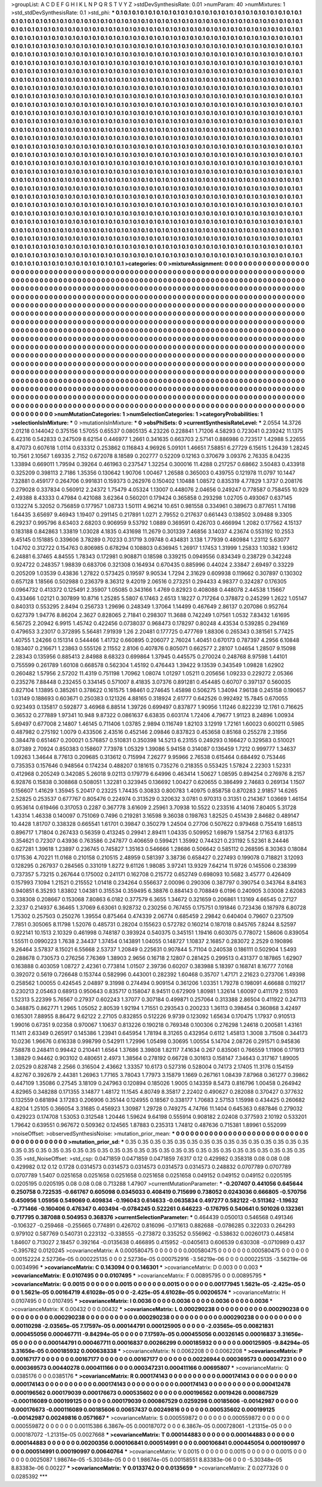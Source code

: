>groupList:
A C D E F G H I K L
N P Q R S T V Y Z 
>stdDevSynthesisRate:
0.01 
>numParam:
40
>numMixtures:
1
>std_stdDevSynthesisRate:
0.1
>std_phi:
***
0.1 0.1 0.1 0.1 0.1 0.1 0.1 0.1 0.1 0.1
0.1 0.1 0.1 0.1 0.1 0.1 0.1 0.1 0.1 0.1
0.1 0.1 0.1 0.1 0.1 0.1 0.1 0.1 0.1 0.1
0.1 0.1 0.1 0.1 0.1 0.1 0.1 0.1 0.1 0.1
0.1 0.1 0.1 0.1 0.1 0.1 0.1 0.1 0.1 0.1
0.1 0.1 0.1 0.1 0.1 0.1 0.1 0.1 0.1 0.1
0.1 0.1 0.1 0.1 0.1 0.1 0.1 0.1 0.1 0.1
0.1 0.1 0.1 0.1 0.1 0.1 0.1 0.1 0.1 0.1
0.1 0.1 0.1 0.1 0.1 0.1 0.1 0.1 0.1 0.1
0.1 0.1 0.1 0.1 0.1 0.1 0.1 0.1 0.1 0.1
0.1 0.1 0.1 0.1 0.1 0.1 0.1 0.1 0.1 0.1
0.1 0.1 0.1 0.1 0.1 0.1 0.1 0.1 0.1 0.1
0.1 0.1 0.1 0.1 0.1 0.1 0.1 0.1 0.1 0.1
0.1 0.1 0.1 0.1 0.1 0.1 0.1 0.1 0.1 0.1
0.1 0.1 0.1 0.1 0.1 0.1 0.1 0.1 0.1 0.1
0.1 0.1 0.1 0.1 0.1 0.1 0.1 0.1 0.1 0.1
0.1 0.1 0.1 0.1 0.1 0.1 0.1 0.1 0.1 0.1
0.1 0.1 0.1 0.1 0.1 0.1 0.1 0.1 0.1 0.1
0.1 0.1 0.1 0.1 0.1 0.1 0.1 0.1 0.1 0.1
0.1 0.1 0.1 0.1 0.1 0.1 0.1 0.1 0.1 0.1
0.1 0.1 0.1 0.1 0.1 0.1 0.1 0.1 0.1 0.1
0.1 0.1 0.1 0.1 0.1 0.1 0.1 0.1 0.1 0.1
0.1 0.1 0.1 0.1 0.1 0.1 0.1 0.1 0.1 0.1
0.1 0.1 0.1 0.1 0.1 0.1 0.1 0.1 0.1 0.1
0.1 0.1 0.1 0.1 0.1 0.1 0.1 0.1 0.1 0.1
0.1 0.1 0.1 0.1 0.1 0.1 0.1 0.1 0.1 0.1
0.1 0.1 0.1 0.1 0.1 0.1 0.1 0.1 0.1 0.1
0.1 0.1 0.1 0.1 0.1 0.1 0.1 0.1 0.1 0.1
0.1 0.1 0.1 0.1 0.1 0.1 0.1 0.1 0.1 0.1
0.1 0.1 0.1 0.1 0.1 0.1 0.1 0.1 0.1 0.1
0.1 0.1 0.1 0.1 0.1 0.1 0.1 0.1 0.1 0.1
0.1 0.1 0.1 0.1 0.1 0.1 0.1 0.1 0.1 0.1
0.1 0.1 0.1 0.1 0.1 0.1 0.1 0.1 0.1 0.1
0.1 0.1 0.1 0.1 0.1 0.1 0.1 0.1 0.1 0.1
0.1 0.1 0.1 0.1 0.1 0.1 0.1 0.1 0.1 0.1
0.1 0.1 0.1 0.1 0.1 0.1 0.1 0.1 0.1 0.1
0.1 0.1 0.1 0.1 0.1 0.1 0.1 0.1 0.1 0.1
0.1 0.1 0.1 0.1 0.1 0.1 0.1 0.1 0.1 0.1
0.1 0.1 0.1 0.1 0.1 0.1 0.1 0.1 0.1 0.1
0.1 0.1 0.1 0.1 0.1 0.1 0.1 0.1 0.1 0.1
0.1 0.1 0.1 0.1 0.1 0.1 0.1 0.1 0.1 0.1
0.1 0.1 0.1 0.1 0.1 0.1 0.1 0.1 0.1 0.1
0.1 0.1 0.1 0.1 0.1 0.1 0.1 0.1 0.1 0.1
0.1 0.1 0.1 0.1 0.1 0.1 0.1 0.1 0.1 0.1
0.1 0.1 0.1 0.1 0.1 0.1 0.1 0.1 0.1 0.1
0.1 0.1 0.1 0.1 0.1 0.1 0.1 0.1 0.1 0.1
0.1 0.1 0.1 0.1 0.1 0.1 0.1 0.1 0.1 0.1
0.1 0.1 0.1 0.1 0.1 0.1 0.1 0.1 0.1 0.1
0.1 0.1 0.1 0.1 0.1 0.1 0.1 0.1 0.1 0.1
0.1 0.1 0.1 0.1 0.1 0.1 0.1 0.1 0.1 0.1
0.1 0.1 0.1 0.1 0.1 0.1 0.1 0.1 0.1 0.1
0.1 0.1 0.1 0.1 0.1 0.1 0.1 0.1 0.1 0.1
0.1 0.1 0.1 0.1 0.1 0.1 0.1 0.1 0.1 0.1
0.1 0.1 0.1 0.1 0.1 0.1 0.1 0.1 0.1 0.1
0.1 0.1 0.1 0.1 0.1 0.1 0.1 0.1 0.1 0.1
0.1 0.1 0.1 0.1 0.1 0.1 0.1 0.1 0.1 0.1
0.1 0.1 0.1 0.1 0.1 0.1 0.1 0.1 0.1 0.1
0.1 0.1 0.1 0.1 0.1 0.1 0.1 0.1 0.1 0.1
0.1 0.1 0.1 0.1 0.1 0.1 0.1 0.1 0.1 0.1
0.1 0.1 0.1 0.1 0.1 0.1 0.1 0.1 0.1 0.1
0.1 0.1 0.1 0.1 0.1 0.1 0.1 0.1 0.1 0.1
0.1 0.1 0.1 0.1 0.1 0.1 0.1 0.1 0.1 0.1
0.1 0.1 0.1 0.1 0.1 0.1 0.1 0.1 0.1 0.1
0.1 0.1 0.1 0.1 0.1 0.1 0.1 0.1 0.1 0.1
0.1 0.1 0.1 0.1 0.1 0.1 0.1 0.1 0.1 0.1
0.1 0.1 0.1 0.1 0.1 0.1 0.1 0.1 0.1 0.1
0.1 0.1 0.1 0.1 0.1 0.1 0.1 0.1 0.1 0.1
0.1 0.1 0.1 0.1 0.1 0.1 0.1 0.1 0.1 0.1
0.1 0.1 0.1 0.1 0.1 0.1 0.1 0.1 0.1 0.1
0.1 0.1 0.1 0.1 0.1 0.1 0.1 0.1 0.1 0.1
0.1 0.1 0.1 0.1 0.1 0.1 0.1 0.1 0.1 0.1
0.1 0.1 0.1 0.1 0.1 0.1 0.1 0.1 0.1 0.1
0.1 0.1 0.1 0.1 0.1 0.1 0.1 0.1 0.1 0.1
0.1 0.1 0.1 0.1 0.1 0.1 0.1 0.1 0.1 0.1
0.1 0.1 0.1 0.1 0.1 0.1 0.1 0.1 0.1 0.1
0.1 0.1 0.1 0.1 0.1 0.1 0.1 0.1 0.1 0.1
0.1 0.1 0.1 0.1 0.1 0.1 0.1 0.1 0.1 0.1
0.1 0.1 0.1 0.1 0.1 0.1 0.1 0.1 0.1 0.1
0.1 0.1 0.1 0.1 0.1 0.1 0.1 0.1 0.1 0.1
0.1 0.1 0.1 0.1 0.1 0.1 0.1 0.1 0.1 0.1
0.1 0.1 0.1 0.1 0.1 0.1 0.1 0.1 0.1 0.1
0.1 0.1 0.1 0.1 0.1 0.1 0.1 0.1 0.1 0.1
0.1 0.1 0.1 0.1 0.1 0.1 0.1 0.1 0.1 0.1
0.1 0.1 0.1 0.1 0.1 0.1 0.1 0.1 0.1 0.1
0.1 0.1 0.1 0.1 0.1 0.1 0.1 0.1 0.1 0.1
0.1 0.1 0.1 0.1 0.1 0.1 0.1 0.1 0.1 0.1
0.1 0.1 0.1 0.1 0.1 0.1 0.1 0.1 0.1 0.1
0.1 0.1 0.1 0.1 0.1 0.1 0.1 0.1 0.1 0.1
0.1 0.1 0.1 0.1 0.1 0.1 0.1 0.1 0.1 0.1
0.1 0.1 0.1 0.1 0.1 0.1 0.1 0.1 0.1 0.1
0.1 0.1 0.1 0.1 0.1 0.1 0.1 0.1 0.1 0.1
0.1 0.1 0.1 0.1 0.1 0.1 0.1 0.1 0.1 0.1
0.1 0.1 0.1 0.1 0.1 0.1 0.1 0.1 0.1 0.1
0.1 0.1 0.1 0.1 0.1 0.1 0.1 0.1 0.1 0.1
0.1 0.1 0.1 0.1 0.1 0.1 0.1 0.1 0.1 0.1
0.1 0.1 0.1 0.1 0.1 0.1 0.1 0.1 0.1 0.1
0.1 0.1 0.1 0.1 0.1 0.1 0.1 0.1 0.1 0.1
0.1 0.1 0.1 0.1 0.1 0.1 0.1 0.1 0.1 0.1
0.1 0.1 0.1 0.1 0.1 0.1 0.1 0.1 0.1 0.1
0.1 0.1 0.1 0.1 0.1 0.1 0.1 0.1 0.1 0.1
0.1 0.1 0.1 0.1 0.1 0.1 0.1 0.1 0.1 0.1
0.1 0.1 0.1 0.1 0.1 0.1 0.1 0.1 0.1 0.1
0.1 0.1 0.1 0.1 0.1 0.1 0.1 0.1 0.1 0.1
0.1 0.1 0.1 0.1 0.1 0.1 0.1 0.1 0.1 0.1
0.1 0.1 0.1 0.1 0.1 0.1 0.1 0.1 0.1 0.1
0.1 0.1 0.1 0.1 0.1 0.1 0.1 0.1 0.1 0.1
0.1 0.1 0.1 0.1 0.1 0.1 0.1 0.1 0.1 0.1
0.1 0.1 0.1 0.1 0.1 0.1 0.1 0.1 0.1 0.1
0.1 
>categories:
0 0
>mixtureAssignment:
0 0 0 0 0 0 0 0 0 0 0 0 0 0 0 0 0 0 0 0 0 0 0 0 0 0 0 0 0 0 0 0 0 0 0 0 0 0 0 0 0 0 0 0 0 0 0 0 0 0
0 0 0 0 0 0 0 0 0 0 0 0 0 0 0 0 0 0 0 0 0 0 0 0 0 0 0 0 0 0 0 0 0 0 0 0 0 0 0 0 0 0 0 0 0 0 0 0 0 0
0 0 0 0 0 0 0 0 0 0 0 0 0 0 0 0 0 0 0 0 0 0 0 0 0 0 0 0 0 0 0 0 0 0 0 0 0 0 0 0 0 0 0 0 0 0 0 0 0 0
0 0 0 0 0 0 0 0 0 0 0 0 0 0 0 0 0 0 0 0 0 0 0 0 0 0 0 0 0 0 0 0 0 0 0 0 0 0 0 0 0 0 0 0 0 0 0 0 0 0
0 0 0 0 0 0 0 0 0 0 0 0 0 0 0 0 0 0 0 0 0 0 0 0 0 0 0 0 0 0 0 0 0 0 0 0 0 0 0 0 0 0 0 0 0 0 0 0 0 0
0 0 0 0 0 0 0 0 0 0 0 0 0 0 0 0 0 0 0 0 0 0 0 0 0 0 0 0 0 0 0 0 0 0 0 0 0 0 0 0 0 0 0 0 0 0 0 0 0 0
0 0 0 0 0 0 0 0 0 0 0 0 0 0 0 0 0 0 0 0 0 0 0 0 0 0 0 0 0 0 0 0 0 0 0 0 0 0 0 0 0 0 0 0 0 0 0 0 0 0
0 0 0 0 0 0 0 0 0 0 0 0 0 0 0 0 0 0 0 0 0 0 0 0 0 0 0 0 0 0 0 0 0 0 0 0 0 0 0 0 0 0 0 0 0 0 0 0 0 0
0 0 0 0 0 0 0 0 0 0 0 0 0 0 0 0 0 0 0 0 0 0 0 0 0 0 0 0 0 0 0 0 0 0 0 0 0 0 0 0 0 0 0 0 0 0 0 0 0 0
0 0 0 0 0 0 0 0 0 0 0 0 0 0 0 0 0 0 0 0 0 0 0 0 0 0 0 0 0 0 0 0 0 0 0 0 0 0 0 0 0 0 0 0 0 0 0 0 0 0
0 0 0 0 0 0 0 0 0 0 0 0 0 0 0 0 0 0 0 0 0 0 0 0 0 0 0 0 0 0 0 0 0 0 0 0 0 0 0 0 0 0 0 0 0 0 0 0 0 0
0 0 0 0 0 0 0 0 0 0 0 0 0 0 0 0 0 0 0 0 0 0 0 0 0 0 0 0 0 0 0 0 0 0 0 0 0 0 0 0 0 0 0 0 0 0 0 0 0 0
0 0 0 0 0 0 0 0 0 0 0 0 0 0 0 0 0 0 0 0 0 0 0 0 0 0 0 0 0 0 0 0 0 0 0 0 0 0 0 0 0 0 0 0 0 0 0 0 0 0
0 0 0 0 0 0 0 0 0 0 0 0 0 0 0 0 0 0 0 0 0 0 0 0 0 0 0 0 0 0 0 0 0 0 0 0 0 0 0 0 0 0 0 0 0 0 0 0 0 0
0 0 0 0 0 0 0 0 0 0 0 0 0 0 0 0 0 0 0 0 0 0 0 0 0 0 0 0 0 0 0 0 0 0 0 0 0 0 0 0 0 0 0 0 0 0 0 0 0 0
0 0 0 0 0 0 0 0 0 0 0 0 0 0 0 0 0 0 0 0 0 0 0 0 0 0 0 0 0 0 0 0 0 0 0 0 0 0 0 0 0 0 0 0 0 0 0 0 0 0
0 0 0 0 0 0 0 0 0 0 0 0 0 0 0 0 0 0 0 0 0 0 0 0 0 0 0 0 0 0 0 0 0 0 0 0 0 0 0 0 0 0 0 0 0 0 0 0 0 0
0 0 0 0 0 0 0 0 0 0 0 0 0 0 0 0 0 0 0 0 0 0 0 0 0 0 0 0 0 0 0 0 0 0 0 0 0 0 0 0 0 0 0 0 0 0 0 0 0 0
0 0 0 0 0 0 0 0 0 0 0 0 0 0 0 0 0 0 0 0 0 0 0 0 0 0 0 0 0 0 0 0 0 0 0 0 0 0 0 0 0 0 0 0 0 0 0 0 0 0
0 0 0 0 0 0 0 0 0 0 0 0 0 0 0 0 0 0 0 0 0 0 0 0 0 0 0 0 0 0 0 0 0 0 0 0 0 0 0 0 0 0 0 0 0 0 0 0 0 0
0 0 0 0 0 0 0 0 0 0 0 0 0 0 0 0 0 0 0 0 0 0 0 0 0 0 0 0 0 0 0 0 0 0 0 0 0 0 0 0 0 0 0 0 0 0 0 0 0 0
0 0 0 0 0 0 0 0 0 0 0 0 0 0 0 0 0 0 0 0 0 0 0 0 0 0 0 0 0 0 0 
>numMutationCategories:
1
>numSelectionCategories:
1
>categoryProbabilities:
1 
>selectionIsInMixture:
***
0 
>mutationIsInMixture:
***
0 
>obsPhiSets:
0
>currentSynthesisRateLevel:
***
2.0554 14.3726 2.01218 0.144042 0.375156 1.57055 0.65537 0.0805135 4.23226 0.228841
1.71206 4.58293 0.723041 0.239242 11.1375 6.42316 0.542833 0.247509 8.62154 0.446977
1.2661 0.341635 0.663703 2.57141 0.886986 0.723517 1.42988 5.22655 8.47073 0.607618
1.0114 0.633312 0.253862 0.116843 4.96926 5.09101 1.46651 7.58851 6.27729 6.15615
1.26439 1.28245 10.7561 2.10567 1.69335 2.7152 0.672078 8.18589 0.202777 0.52209
0.12163 0.370679 3.09376 2.76335 8.04235 1.33894 0.669011 1.79594 0.39264 0.461963
0.237547 1.32254 0.300016 11.4288 0.217257 0.68662 3.50483 0.433918 0.325209 0.398113
2.7186 1.35356 0.130642 1.90706 1.00467 1.26588 0.365003 0.439755 0.121978 11.0797
10.1447 7.32881 0.459177 0.264706 0.991831 0.159373 0.262976 0.150402 1.10488 1.08572
0.835319 4.77829 1.3737 0.208176 0.279028 0.337834 0.560912 2.24372 1.75479 4.05324
1.13007 0.448076 2.04656 0.249247 0.778587 0.758455 10.929 2.49388 8.43333 0.47984
0.421088 3.62364 0.560201 0.179424 0.365858 0.293298 1.02705 0.493067 0.637145 0.132274
5.32052 0.756859 0.177957 1.08733 1.50111 4.96214 10.651 0.981558 0.334961 0.389673
0.877651 1.74198 1.64435 3.65697 9.46943 1.19407 0.291145 0.217891 1.0271 2.79552
0.217637 0.661443 0.138502 3.09488 9.3305 6.29237 0.995796 8.63403 2.68203 0.906959
9.53792 1.0889 0.369591 0.426703 0.466994 1.2082 0.177562 4.15137 0.183188 0.842863
1.33819 1.03028 4.1835 0.431698 11.2679 0.301339 7.46856 3.14037 4.23674 0.553192
10.2553 9.45145 0.151885 0.339606 3.78289 0.70233 0.31719 3.09748 0.434831 3.138
1.77939 0.480984 1.23112 5.63077 1.04702 0.312722 0.154763 0.806985 0.678294 0.108803
0.636945 1.26917 1.17453 1.31999 1.25833 1.10382 1.93612 6.24881 6.37465 4.84555
1.78343 0.172981 0.908871 0.18598 0.339215 0.0949556 0.834349 0.238729 0.342248 0.924722
0.248357 1.98839 0.683706 0.321308 0.164934 0.670435 0.885996 0.44024 2.33847 2.69497
0.33229 0.205209 1.03539 0.43836 1.27822 0.573425 0.19597 9.90534 1.7294 2.31629
0.609938 0.119662 0.307897 0.130302 0.657128 1.18566 0.502988 0.236379 8.36312 9.42019
2.06516 0.273251 0.294433 4.98377 0.324287 0.176305 0.0964732 0.413372 0.125491 2.35907
1.05085 0.343166 1.4769 0.82923 0.408088 0.448078 2.44538 1.15667 0.433466 1.02121
0.307899 10.8716 1.25285 5.5807 6.17463 2.6513 1.18227 0.717264 0.378872 0.245299
1.2622 1.05147 0.840313 0.553295 2.8494 0.256733 1.29696 0.248349 1.37064 1.14499
0.467649 2.86137 0.207086 0.952764 0.627379 1.94776 8.86204 2.3627 0.828065 2.71841
0.298307 11.3688 0.742249 1.07561 1.0532 7.83432 1.61695 6.56725 2.20942 6.9915
1.45742 0.422456 0.0738037 0.968473 0.178297 0.80248 4.43534 0.539285 0.294169 0.479653
3.23017 0.372895 5.56481 7.91939 1.26 2.20481 0.177725 0.477769 1.88306 0.265343
0.381561 5.77425 1.40755 1.24266 0.151314 0.544466 1.41732 0.660895 0.206077 2.76024
1.40451 0.670173 0.787397 4.2956 6.10848 0.183407 0.216671 1.23863 0.555126 2.11552
2.8106 0.407876 0.805071 0.662577 2.28107 1.04654 1.28507 9.15098 2.28343 0.135956
0.885413 2.84988 8.68323 0.699864 1.37945 0.445575 0.270024 0.248768 8.97598 1.44101
0.755599 0.261789 1.60108 0.668578 0.562304 1.45192 0.476443 1.39422 9.13539 0.343549
1.09828 1.62902 0.260482 1.57956 2.57202 11.4319 0.751198 1.70962 1.08074 1.01297
1.05211 0.205656 1.09233 0.229272 2.05366 0.235276 7.88448 0.232455 0.334145 0.571007
8.41835 3.07376 0.891281 0.454485 0.60707 0.397137 0.560035 0.827104 1.13895 0.385261
0.378622 0.161575 1.98461 0.274645 1.45898 0.506275 1.34094 7.96138 0.245158 0.190657
1.03149 0.188693 0.603671 0.250383 0.121326 4.88165 0.318924 2.61777 0.642526 0.992492
15.7845 0.670055 0.923493 0.135817 0.592877 3.46968 6.88514 1.39726 0.699497 0.837877
1.90956 1.11246 0.822239 12.1761 0.716625 0.36532 0.277889 1.97341 10.948 9.87322
0.0861637 6.63835 0.603174 1.72406 4.79677 1.91123 8.24896 1.00934 5.69497 0.677008
2.14807 1.46145 0.711406 1.03785 2.9894 0.116749 1.82103 3.12919 1.72161 1.60023
0.600211 0.5985 0.487982 0.275192 1.0079 0.433506 2.43516 0.452146 2.09846 0.837823
0.453658 0.85168 0.255278 2.31956 0.384478 0.651467 0.200021 0.576857 0.510831 0.350398
14.5213 6.23155 0.249293 0.166427 0.329583 0.510021 8.07389 2.70924 0.850383 0.158607
7.73978 1.05329 1.39086 5.94158 0.314087 0.136459 1.7212 0.999777 1.34637 1.09263
1.34644 8.77613 0.209685 0.313612 0.715994 7.26277 9.95966 2.76538 0.615464 0.684492
0.753446 0.735353 0.157646 0.948564 0.174234 0.488207 0.181615 0.735276 0.218355 0.553425
1.57824 2.22303 1.52331 0.412968 0.205249 0.342085 5.26018 9.02113 0.179779 6.64996
0.463414 1.50627 1.08595 0.894254 0.276976 8.2157 6.92876 0.15838 0.308868 0.508051
1.32281 0.323945 0.136692 1.00427 0.620655 0.386499 2.74683 0.269134 1.1507 0.156607
1.41629 1.35945 5.20417 0.23225 1.74435 0.30833 0.800783 1.40975 0.858758 0.870283
2.91857 14.6265 2.52825 0.253537 0.677767 0.805476 0.224974 0.313529 0.320632 3.0781
0.970313 0.31351 0.214367 1.03669 1.46154 0.953614 0.619466 0.317053 0.2287 0.367778
3.61609 2.25961 3.70938 10.5522 0.233516 4.14016 7.80405 5.31728 1.43314 1.46338
0.140097 0.751069 0.7496 0.219281 3.16598 9.36038 0.198763 1.82525 0.451439 2.84682
0.489147 10.4428 1.81707 0.338328 0.665541 1.61701 0.39847 0.350279 1.24504 0.27706
0.507622 0.979468 0.755419 1.68513 0.896717 1.71804 0.267433 0.56359 0.413245 0.29941
2.89411 1.04335 0.509952 1.69879 1.58754 2.17163 6.81375 0.354621 0.72307 0.43936
0.763586 0.247877 0.406659 0.599421 1.35992 0.744321 0.231192 5.52361 8.24446 0.627281
1.39618 1.23897 0.236745 0.745827 1.35163 0.546666 1.28686 0.506642 0.585112 0.268595
8.30363 0.18084 0.171536 4.70221 11.0168 0.210158 0.210515 2.48959 0.581397 3.38736
0.658427 0.227493 0.199078 0.718821 3.12093 0.128295 0.267937 0.284565 0.331019 1.8272
9.61126 1.98085 3.97241 13.9329 7.64214 11.9726 0.145506 0.238399 0.737357 5.73215
0.267644 0.175002 0.241171 0.162708 0.215772 0.652749 0.698093 10.5682 3.45777 0.426409
0.157993 7.1094 1.21521 0.215552 1.01418 0.234264 0.556637 2.00096 0.290306 0.387797
0.390754 0.343764 8.84163 0.940851 6.35293 1.83802 1.04381 0.315534 0.359495 6.38876
0.884143 0.708849 6.0196 0.240905 3.03008 2.62083 0.338308 0.208667 0.153068 7.80863
6.0182 0.377579 6.3655 1.34672 0.321659 0.206861 1.13169 4.66545 0.27127 2.3237
0.214937 6.36465 1.37069 6.63061 0.928732 0.230256 0.767455 0.175751 0.191846 0.723436
0.187978 6.80728 1.75302 0.257503 0.250276 1.39554 0.875464 0.474339 2.06774 0.685459
2.29842 0.640404 0.79607 0.237509 7.7851 0.305065 8.11798 1.52076 0.485731 0.28204
0.155623 0.572782 0.160214 0.187018 0.845765 7.8244 8.52597 0.922141 10.1513 2.10329
0.461998 0.748187 0.393924 0.540375 0.345151 1.19416 0.603075 0.778072 1.58606 0.839054
1.55511 0.0990223 1.7638 2.34437 1.37454 0.143891 1.04055 0.148727 1.10837 2.16857
0.283072 2.2529 0.190896 9.26464 3.57837 8.15021 6.55668 2.53737 1.20849 0.225631
0.907844 5.71104 0.240538 0.186111 0.502904 1.5493 0.288678 0.730573 0.276256 7.76369
1.38903 2.9656 0.16718 2.12807 0.281425 0.299513 0.431377 0.187865 1.62907 0.163888
0.403059 1.08727 2.42361 0.773814 1.01507 2.39736 0.60207 0.383988 5.18397 0.168741
8.16777 7.0168 0.392072 0.5619 0.726648 0.153744 0.582996 0.443001 0.282392 1.60468
0.35707 1.47171 2.21623 0.273706 1.49398 0.258562 1.00055 0.424545 2.04897 9.31998
0.274494 0.909154 0.361206 1.03351 1.79278 0.198091 4.66688 0.119217 0.230213 2.05463
0.68913 0.950643 0.835717 0.158047 8.94511 0.672909 1.80981 1.32614 1.60097 0.411179
2.15103 1.52313 5.22399 5.76567 0.27937 0.602243 1.37077 0.307184 0.499871 0.257064
0.313388 2.86504 0.411922 0.247113 0.348875 0.862771 1.2965 1.05052 2.80539 1.92194
1.71551 0.293543 0.200233 1.36113 0.398454 0.360868 3.42497 0.165301 7.88955 8.86472
9.62122 2.27105 0.832855 0.512226 9.9739 0.123092 1.65634 0.170475 1.17937 0.910513
1.99016 0.67351 9.02358 0.970067 1.10637 0.813226 0.190218 0.769348 0.100306 0.276298
1.24618 0.200581 1.43161 11.1411 2.63349 0.265917 0.145386 1.23941 0.645954 1.78194
8.31265 0.432954 0.6112 1.45813 1.3008 3.71508 0.344173 10.0236 1.96676 0.616338
0.998799 0.542911 1.72996 1.05498 0.30695 1.00554 5.14704 2.08726 0.291571 0.945836
7.58878 0.248411 0.99442 0.210441 1.6564 1.37686 3.39808 1.82117 7.41634 0.267
0.835061 0.766559 1.11906 0.171913 1.38829 0.94462 0.903102 0.480651 2.4973 1.38564
0.278192 0.66728 0.301613 0.158147 7.34643 0.317167 1.89005 2.02529 0.828748 2.2566
0.316504 2.43662 1.33357 10.6173 0.527316 0.528004 0.74173 2.17405 11.3176 0.154159
4.82767 0.392679 2.44381 1.26963 1.77165 3.78043 1.77973 3.15879 1.1669 0.267161
1.08439 7.87968 0.361277 0.39862 0.447109 1.35086 0.27545 3.18109 0.247963 0.120894
0.185026 1.9005 0.143359 8.5473 0.816796 1.00458 0.264942 4.82965 0.348288 0.171355
3.14877 1.48172 11.1545 4.80749 8.35817 2.22402 0.490627 0.282088 0.370427 0.377632
0.132559 0.681894 3.17283 0.206906 0.35144 0.124955 0.18567 0.338177 1.70683 2.57153
1.15998 0.434425 0.260682 4.8204 1.25105 0.366054 3.31685 0.456923 1.30987 1.29728
0.749275 4.74766 11.1404 0.645363 0.687846 0.279032 0.429223 0.174708 1.53053 0.312548
1.20446 1.59624 9.64198 0.555914 0.908182 2.02408 0.377593 2.10192 0.533201 1.79642
0.639551 0.967672 0.509362 0.124565 1.87883 0.235313 1.74812 0.487636 0.715381 1.89961
0.552099 
>noiseOffset:
>observedSynthesisNoise:
>mutation_prior_mean:
***
0 0 0 0 0 0 0 0 0 0
0 0 0 0 0 0 0 0 0 0
0 0 0 0 0 0 0 0 0 0
0 0 0 0 0 0 0 0 0 0
>mutation_prior_sd:
***
0.35 0.35 0.35 0.35 0.35 0.35 0.35 0.35 0.35 0.35
0.35 0.35 0.35 0.35 0.35 0.35 0.35 0.35 0.35 0.35
0.35 0.35 0.35 0.35 0.35 0.35 0.35 0.35 0.35 0.35
0.35 0.35 0.35 0.35 0.35 0.35 0.35 0.35 0.35 0.35
>std_NoiseOffset:
>std_csp:
0.0471859 0.0471859 0.0471859 7.6317 0.12 0.429982 0.358318 0.08 0.08 0.08
0.429982 0.12 0.12 0.1728 0.0314573 0.0314573 0.0314573 0.0314573 0.0314573 0.248832
0.0707789 0.0707789 0.0707789 1.5407 0.0251658 0.0251658 0.0251658 0.0251658 0.0251658 0.049152
0.049152 0.049152 0.0205195 0.0205195 0.0205195 0.08 0.08 0.08 0.713288 1.47907
>currentMutationParameter:
***
-0.207407 0.441056 0.645644 0.250758 0.722535 -0.661767 0.605098 0.0345033 0.408419 0.715699
0.738052 0.0243036 0.666805 -0.570756 0.450956 1.05956 0.549069 0.409834 -0.196043 0.614633
-0.0635834 0.497277 0.582122 -0.511362 -1.19632 -0.771466 -0.160406 0.476347 0.403494 -0.0784245
0.522261 0.646223 -0.176795 0.540641 0.501026 0.132361 0.717795 0.387088 0.504953 0.368376
>currentSelectionParameter:
***
0.464439 0.050013 0.546568 0.491346 -0.106327 -0.259468 -0.255665 0.774891 0.426702 0.816096
-0.171613 0.882688 -0.0786285 0.322033 0.264293 0.979102 0.587769 0.540731 0.223132 -0.338555
-0.273872 0.335252 0.556962 -0.538632 0.00260173 0.445814 1.84607 0.713027 2.18457 0.392164
-0.0135638 0.466895 0.415952 -0.0405613 0.606539 0.630308 -0.0710989 0.437 -0.395782 0.0120245
>covarianceMatrix:
A
0.000580475	0	0	0	0	0	
0	0.000580475	0	0	0	0	
0	0	0.000580475	0	0	0	
0	0	0	0.00152224	2.52736e-05	0.000225135	
0	0	0	2.52736e-05	0.000752916	-3.56219e-06	
0	0	0	0.000225135	-3.56219e-06	0.0034996	
***
>covarianceMatrix:
C
0.143094	0	
0	0.146301	
***
>covarianceMatrix:
D
0.003	0	
0	0.003	
***
>covarianceMatrix:
E
0.0107495	0	
0	0.0107495	
***
>covarianceMatrix:
F
0.00895795	0	
0	0.00895795	
***
>covarianceMatrix:
G
0.0015	0	0	0	0	0	
0	0.0015	0	0	0	0	
0	0	0.0015	0	0	0	
0	0	0	0.00177945	1.5621e-05	-2.425e-05	
0	0	0	1.5621e-05	0.00164719	4.61028e-05	
0	0	0	-2.425e-05	4.61028e-05	0.00206574	
***
>covarianceMatrix:
H
0.0107495	0	
0	0.0107495	
***
>covarianceMatrix:
I
0.0036	0	0	0	
0	0.0036	0	0	
0	0	0.0036	0	
0	0	0	0.0036	
***
>covarianceMatrix:
K
0.00432	0	
0	0.00432	
***
>covarianceMatrix:
L
0.000290238	0	0	0	0	0	0	0	0	0	
0	0.000290238	0	0	0	0	0	0	0	0	
0	0	0.000290238	0	0	0	0	0	0	0	
0	0	0	0.000290238	0	0	0	0	0	0	
0	0	0	0	0.000290238	0	0	0	0	0	
0	0	0	0	0	0.00110298	-2.03565e-05	7.17597e-05	0.000144791	0.000125905	
0	0	0	0	0	-2.03565e-05	0.00821831	0.000455056	0.000467711	-9.84294e-05	
0	0	0	0	0	7.17597e-05	0.000455056	0.00326145	0.00016837	3.31656e-05	
0	0	0	0	0	0.000144791	0.000467711	0.00016837	0.00266299	0.000185932	
0	0	0	0	0	0.000125905	-9.84294e-05	3.31656e-05	0.000185932	0.000638338	
***
>covarianceMatrix:
N
0.0062208	0	
0	0.0062208	
***
>covarianceMatrix:
P
0.00167177	0	0	0	0	0	
0	0.00167177	0	0	0	0	
0	0	0.00167177	0	0	0	
0	0	0	0.00226944	0.000369573	0.000347231	
0	0	0	0.000369573	0.00440278	0.000411166	
0	0	0	0.000347231	0.000411166	0.00695807	
***
>covarianceMatrix:
Q
0.0385176	0	
0	0.0385176	
***
>covarianceMatrix:
R
0.000174143	0	0	0	0	0	0	0	0	0	
0	0.000174143	0	0	0	0	0	0	0	0	
0	0	0.000174143	0	0	0	0	0	0	0	
0	0	0	0.000174143	0	0	0	0	0	0	
0	0	0	0	0.000174143	0	0	0	0	0	
0	0	0	0	0	0.000412478	0.000196562	0.000179039	0.000176673	0.000535602	
0	0	0	0	0	0.000196562	0.0019426	0.000867529	-0.000116089	0.000199125	
0	0	0	0	0	0.000179039	0.000867529	0.0259298	0.00185606	-0.00142987	
0	0	0	0	0	0.000176673	-0.000116089	0.00185606	0.00657437	0.00249816	
0	0	0	0	0	0.000535602	0.000199125	-0.00142987	0.00249816	0.0571667	
***
>covarianceMatrix:
S
0.000559872	0	0	0	0	0	
0	0.000559872	0	0	0	0	
0	0	0.000559872	0	0	0	
0	0	0	0.00115386	6.3867e-05	0.000187072	
0	0	0	6.3867e-05	0.000728061	-1.21315e-05	
0	0	0	0.000187072	-1.21315e-05	0.0027668	
***
>covarianceMatrix:
T
0.000144883	0	0	0	0	0	
0	0.000144883	0	0	0	0	
0	0	0.000144883	0	0	0	
0	0	0	0.00200356	0.000106841	0.000514991	
0	0	0	0.000106841	0.000445054	0.000190997	
0	0	0	0.000514991	0.000190997	0.00640764	
***
>covarianceMatrix:
V
0.0015	0	0	0	0	0	
0	0.0015	0	0	0	0	
0	0	0.0015	0	0	0	
0	0	0	0.0025087	1.98674e-05	-5.30348e-05	
0	0	0	1.98674e-05	0.00158551	8.83383e-06	
0	0	0	-5.30348e-05	8.83383e-06	0.00227	
***
>covarianceMatrix:
Y
0.0133742	0	
0	0.0135659	
***
>covarianceMatrix:
Z
0.0277326	0	
0	0.0285392	
***
